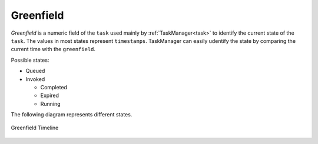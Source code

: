 .. _Greenfield:

Greenfield
----------

`Greenfield` is a numeric field of the ``task`` used mainly by :ref:`TaskManager<task>` to identify the current state
of the ``task``. The values in most states represent ``timestamps``. TaskManager can easily udentify the state by
comparing the current time with the ``greenfield``.

Possible states:

* Queued
* Invoked

  * Completed
  * Expired
  * Running

The following diagram represents different states.

.. figure:: images/greenfield-timeline.png
   :alt: Greenfield Timeline
   :align: center

   Greenfield Timeline
